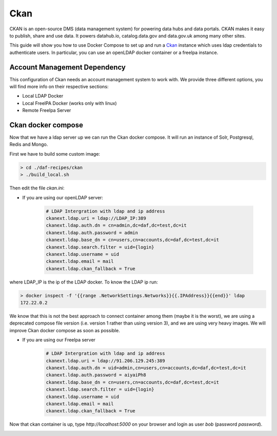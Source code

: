 
Ckan
============================================================

CKAN is an open-source DMS (data management system) for powering data hubs and data portals.
CKAN makes it easy to publish, share and use data. It powers datahub.io, catalog.data.gov and data.gov.uk among many other sites.

This guide will show you how to use Docker Compose to set up and run a `Ckan <https://ckan.org/>`_ instance which uses ldap credentials to authenticate users. In particular, you can use an openLDAP docker container or a freeIpa instance.

Account Management Dependency
--------------------------

This configuration of Ckan needs an account management system to work with. We provide three different options, you will find more info on their respective sections:

* Local LDAP Docker
* Local FreeIPA Docker (works only with linux)
* Remote FreeIpa Server

Ckan docker compose
-----------------------

Now that we have a ldap server up we can run the Ckan docker compose. It will run an instance of Solr, Postgresql, Redis and Mongo.

First we have to build some custom image:


.. code-block:: bash

  > cd ./daf-recipes/ckan
  > ./build_local.sh

Then edit the file *ckan.ini*:

- If you are using our openLDAP server:

   .. code-block:: bash

      # LDAP Intergration with ldap and ip address
      ckanext.ldap.uri = ldap://LDAP_IP:389
      ckanext.ldap.auth.dn = cn=admin,dc=daf,dc=test,dc=it
      ckanext.ldap.auth.password = admin
      ckanext.ldap.base_dn = cn=users,cn=accounts,dc=daf,dc=test,dc=it
      ckanext.ldap.search.filter = uid={login}
      ckanext.ldap.username = uid
      ckanext.ldap.email = mail
      ckanext.ldap.ckan_fallback = True

where LDAP_IP is the ip of the LDAP docker. To know the LDAP ip run:

.. code-block:: bash

  > docker inspect -f '{{range .NetworkSettings.Networks}}{{.IPAddress}}{{end}}' ldap
  172.22.0.2

We know that this is not the best approach to connect container among them (maybe it is the worst), we are using a deprecated compose file version (i.e. version 1 rather than using version 3), and we are using very heavy images. We will improve Ckan docker compose as soon as possible.

- If you are using our FreeIpa server
     .. code-block:: bash

      # LDAP Intergration with ldap and ip address
      ckanext.ldap.uri = ldap://91.206.129.245:389
      ckanext.ldap.auth.dn = uid=admin,cn=users,cn=accounts,dc=daf,dc=test,dc=it
      ckanext.ldap.auth.password = aiyaiPh8
      ckanext.ldap.base_dn = cn=users,cn=accounts,dc=daf,dc=test,dc=it
      ckanext.ldap.search.filter = uid={login}
      ckanext.ldap.username = uid
      ckanext.ldap.email = mail
      ckanext.ldap.ckan_fallback = True


Now that ckan container is up, type *http://localhost:5000* on your browser and login as user *bob* (password *password*).

.. image:: imgs/ckan_login.png
   :scale: 50 %
   :alt: alternate text
   :align: right

.. image:: imgs/bob_page.png
   :scale: 50 %
   :alt: alternate text
   :align: right
